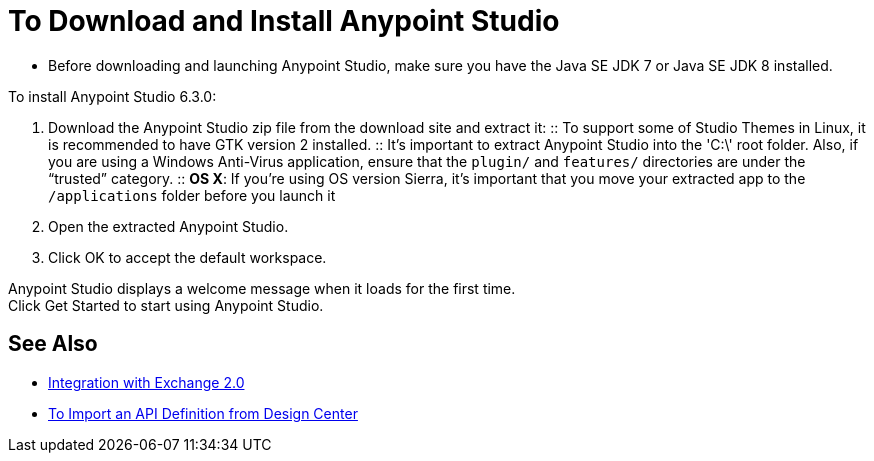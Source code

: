 = To Download and Install Anypoint Studio

* Before downloading and launching Anypoint Studio, make sure you have the Java SE JDK 7 or Java SE JDK 8 installed.

To install Anypoint Studio 6.3.0:

. Download the Anypoint Studio zip file from the download site and extract it:
:: To support some of Studio Themes in Linux, it is recommended to have GTK version 2 installed.
:: It's important to extract Anypoint Studio into the 'C:\' root folder. Also, if you are using a Windows Anti-Virus application, ensure that the `plugin/` and `features/` directories are under the “trusted” category.
:: *OS X*: If you're using OS version Sierra, it's important that you move your extracted app to the `/applications` folder before you launch it
. Open the extracted Anypoint Studio.
. Click OK to accept the default workspace.

Anypoint Studio displays a welcome message when it loads for the first time. +
Click Get Started to start using Anypoint Studio.


== See Also

* link:/anypoint-studio/v/6/exchange-integration[Integration with Exchange 2.0]

* link:/anypoint-studio/v/6/import-api-def-dc[To Import an API Definition from Design Center]
